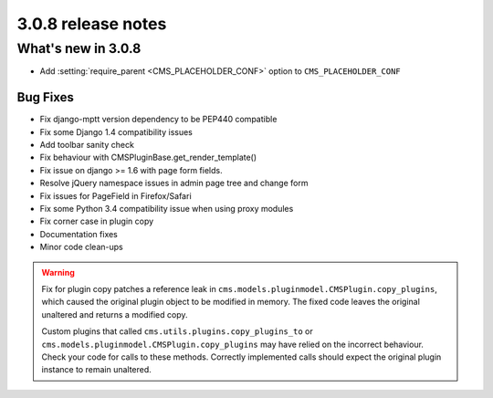 .. _upgrade-to-3.0.8:

###################
3.0.8 release notes
###################

*******************
What's new in 3.0.8
*******************

* Add :setting:`require_parent <CMS_PLACEHOLDER_CONF>` option to ``CMS_PLACEHOLDER_CONF``

Bug Fixes
=========

* Fix django-mptt version dependency to be PEP440 compatible
* Fix some Django 1.4 compatibility issues
* Add toolbar sanity check
* Fix behaviour with CMSPluginBase.get_render_template()
* Fix issue on django >= 1.6 with page form fields.
* Resolve jQuery namespace issues in admin page tree and change form
* Fix issues for PageField in Firefox/Safari
* Fix some Python 3.4 compatibility issue when using proxy modules
* Fix corner case in plugin copy
* Documentation fixes
* Minor code clean-ups

.. warning:: Fix for plugin copy patches a reference leak in
             ``cms.models.pluginmodel.CMSPlugin.copy_plugins``, which caused the
             original plugin object to be modified in memory. The fixed code
             leaves the original unaltered and returns a modified copy.

             Custom plugins that called ``cms.utils.plugins.copy_plugins_to`` or
             ``cms.models.pluginmodel.CMSPlugin.copy_plugins`` may have relied on the
             incorrect behaviour. Check your code for calls to these methods. Correctly
             implemented calls should expect the original plugin instance to remain
             unaltered.
